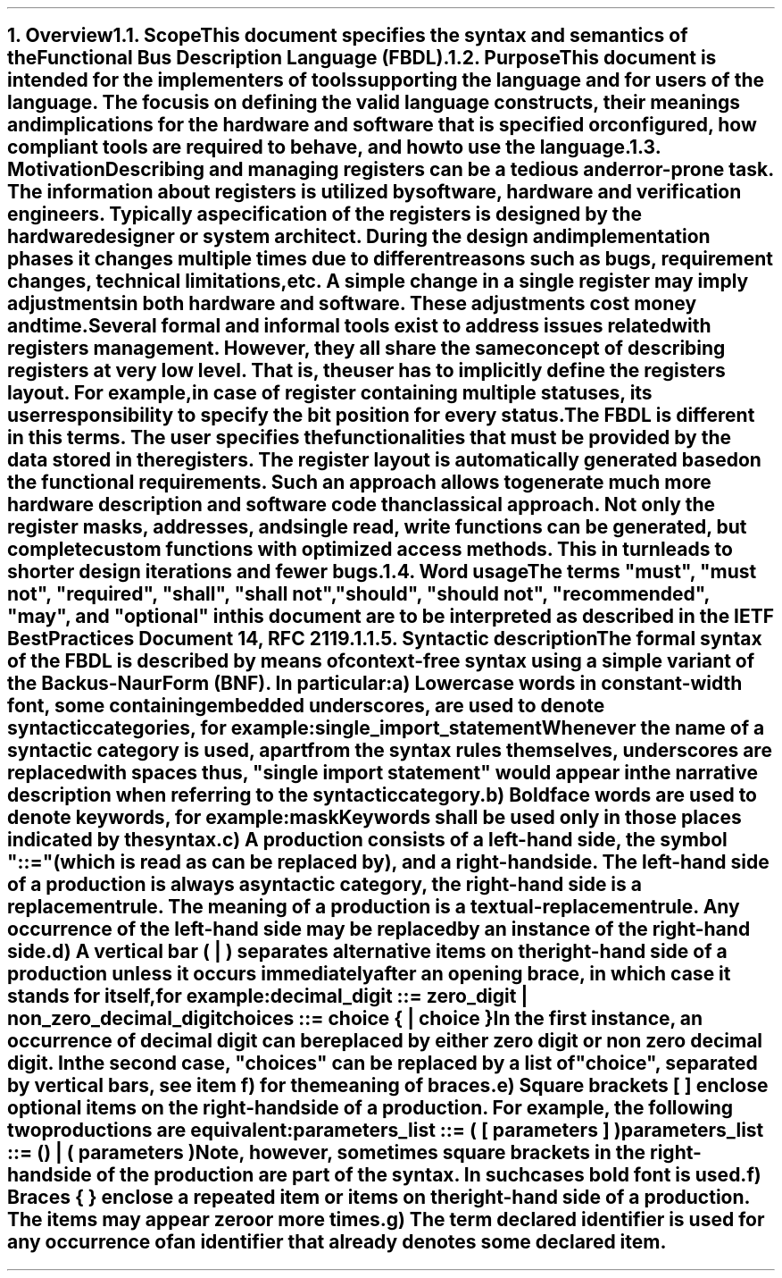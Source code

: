 .bp
.NH
.XN Overview
.
.NH 2
.XN Scope
.LP
This document specifies the syntax and semantics of the Functional Bus Description Language (FBDL).
.
.NH 2
.XN Purpose
.LP
This document is intended for the implementers of tools supporting the language and for users of the language.
The focus is on defining the valid language constructs, their meanings and implications for the hardware and software that is specified or configured, how compliant tools are required to behave, and how to use the language.
.
.NH 2
.XN Motivation
.LP
Describing and managing registers can be a tedious and error-prone task.
The information about registers is utilized by software, hardware and verification engineers.
Typically a specification of the registers is designed by the hardware designer or system architect.
During the design and implementation phases it changes multiple times due to different reasons such as bugs, requirement changes, technical limitations, etc.
A simple change in a single register may imply adjustments in both hardware and software.
These adjustments cost money and time.
.LP
Several formal and informal tools exist to address issues related with registers management.
However, they all share the same concept of describing registers at very low level.
That is, the user has to implicitly define the registers layout.
For example, in case of register containing multiple statuses, its user responsibility to specify the bit position for every status.
.LP
The FBDL is different in this terms.
The user specifies the functionalities that must be provided by the data stored in the registers.
The register layout is automatically generated based on the functional requirements.
Such an approach allows to generate much more hardware description and software code than classical approach.
Not only the register masks, addresses, and single read, write functions can be generated, but complete custom functions with optimized access methods.
This in turn leads to shorter design iterations and fewer bugs.
.
.NH 2
.XN "Word usage"
.LP
The terms "must", "must not", "required", "shall", "shall not", "should", "should not", "recommended", "may", and "optional" in this document are to be interpreted as described in the IETF Best Practices Document 14, RFC 2119.1.
.
.NH 2
.XN "Syntactic description"
.LP
The formal syntax of the FBDL is described by means of context-free syntax using a simple variant of the Backus-Naur Form (BNF).
In particular:
.IP a)
Lowercase words in \f[CW]constant-width\f[] font, some containing embedded underscores, are used to denote syntactic categories, for example:
.sp 0.5
	\f[CW]single_import_statement\f[]
.sp 0.5
Whenever the name of a syntactic category is used, apart from the syntax rules themselves, underscores are replaced with spaces thus, "single import statement" would appear in the narrative description when referring to the syntactic category.
.IP b)
Boldface words are used to denote keywords, for example:
.sp 0.5
	\fBmask\fR
.sp 0.5
Keywords shall be used only in those places indicated by the syntax.
.IP c)
A production consists of a left-hand side, the symbol "::=" (which is read as can be replaced by), and a right-hand side.
The left-hand side of a production is always a syntactic category, the right-hand side is a replacement rule.
The meaning of a production is a textual-replacement rule.
Any occurrence of the left-hand side may be replaced by an instance of the right-hand side.
.IP d)
A vertical bar ( | ) separates alternative items on the right-hand side of a production unless it occurs immediately after an opening brace, in which case it stands for itself, for example:
.sp 0.5
	\f[CW]decimal_digit ::= zero_digit | non_zero_decimal_digit\f[]
.br
	\f[CW]choices ::= choice { | choice }\f[]
.sp 0.5
In the first instance, an occurrence of decimal digit can be replaced by either zero digit or non zero decimal digit.
In the second case, "choices" can be replaced by a list of "choice", separated by vertical bars, see item f) for the meaning of braces.
.IP e)
Square brackets [ ] enclose optional items on the right-hand side of a production.
For example, the following two productions are equivalent:
.sp 0.5
	\fCparameters_list ::= \f[CB](\fC [ parameters ] \f[CB])\fC
.br
	\fCparameters_list ::= \f[CB]()\fC | \f[CB](\fC parameters \f[CB])\fR
.sp 0.5
Note, however, sometimes square brackets in the right-hand side of the production are part of the syntax.
In such cases bold font is used.
.IP f)
Braces { } enclose a repeated item or items on the right-hand side of a production.
The items may appear zero or more times.
.IP g)
The term \fIdeclared identifier\fR is used for any occurrence of an identifier that already denotes some declared item.
